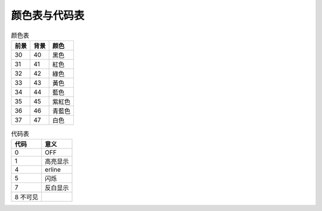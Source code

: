 ==================================
颜色表与代码表
==================================


.. post:: 2023-02-23 23:14:15
  :tags: linux, 概念性
  :category: 操作系统
  :author: YanQue
  :location: CD
  :language: zh-cn


.. csv-table:: 颜色表
  :header: 前景, 背景, 颜色

  30 ,40 ,黑色
  31 ,41 ,紅色
  32 ,42 ,綠色
  33 ,43 ,黃色
  34 ,44 ,藍色
  35 ,45 ,紫紅色
  36 ,46 ,青藍色
  37 ,47 ,白色

.. csv-table:: 代码表
  :header: 代码 ,意义

  0 ,OFF
  1 ,高亮显示
  4 ,erline
  5 ,闪烁
  7 ,反白显示
  8  不可见
